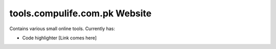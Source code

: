 tools.compulife.com.pk Website
================================

Contains various small online tools. Currently has:

* Code highlighter [Link comes here]

